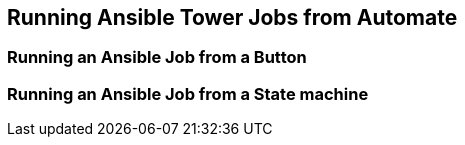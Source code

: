 [[running_ansible_jobs_from_automate]]
== Running Ansible Tower Jobs from Automate



=== Running an Ansible Job from a Button



=== Running an Ansible Job from a State machine
